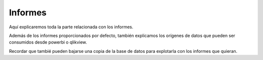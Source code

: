 ########
Informes
########

Aquí explicaremos toda la parte relacionada con los informes.

Además de los informes proporcionados por defecto, también explicamos los orígenes de datos que pueden ser consumidos desde powerbi o qlikview.

Recordar que tambié pueden bajarse una copia de la base de datos para explotarla con los informes que quieran.